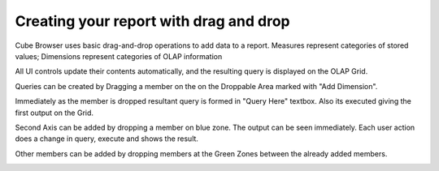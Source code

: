 Creating your report with drag and drop
---------------------------------------

Cube Browser uses basic drag-and-drop operations to add data to a report.
Measures represent categories of stored values; 
Dimensions represent categories of OLAP information

All UI controls update their contents automatically, and the resulting query is displayed on the OLAP Grid.

Queries can be created by Dragging a member on the on the Droppable Area marked with "Add Dimension".

.. image::  images/Dragging.PNG

Immediately as the member is dropped resultant query is formed in "Query Here" textbox.
Also its executed giving the first output on the Grid.

.. image::  images/AfterDropping.PNG

Second Axis can be added by dropping a member on blue zone.
The output can be seen immediately.
Each user action does a change in query, execute and shows the result.

.. image::  images/DroppingTheSecondAxis.PNG

Other members can be added by dropping members at the Green Zones between the already added members.

.. image::  images/DroppingToAddOtherMember.png

